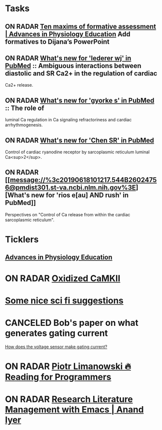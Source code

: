* *Tasks*
** ON RADAR [[https://www.physiology.org/doi/full/10.1152/advan.00173.2018][Ten maxims of formative assessment | Advances in Physiology Education]] Add formatives to Dijana’s PowerPoint
:PROPERTIES:
:SYNCID:   89FCA51F-DC10-4FDD-BFAE-80ABB012F859
:ID:       10F96706-F39D-4C72-B695-1238BCB07342
:END:
** ON RADAR [[message://%3c20190618100904.8DA9E602474F@pmdist301.st-va.ncbi.nlm.nih.gov%3E][What's new for 'lederer wj' in PubMed]] :: Ambiguous interactions between diastolic and SR Ca2+ in the regulation of cardiac
Ca2+ release.

** ON RADAR [[message://%3c20190618101039.E8FCD602474F@pmdist301.st-va.ncbi.nlm.nih.gov%3E][What's new for 'gyorke s' in PubMed]] :: The role of
luminal Ca regulation in Ca signaling refractoriness and cardiac
arrhythmogenesis.

** ON RADAR [[message://%3c20190618100616.F38A8602474F@pmdist301.st-va.ncbi.nlm.nih.gov%3E][What's new for 'Chen SR' in PubMed]]
Control of cardiac ryanodine receptor by sarcoplasmic reticulum luminal Ca<sup>2</sup>.
** ON RADAR [[message://%3c20190618101217.544B26024756@pmdist301.st-va.ncbi.nlm.nih.gov%3E][What's new for 'rios e[au] AND rush' in PubMed]]


Perspectives on "Control of Ca release from within the cardiac sarcoplasmic reticulum".
* *Ticklers*
** [[https://www.physiology.org/journal/advances?cookieSet=1][Advances in Physiology Education]]
SCHEDULED: <2019-06-10 Mon>
* ON RADAR [[message://%3c20180415221025.94083604B580@pmdist301.st-va.ncbi.nlm.nih.gov%3E][Oxidized CaMKII]]
* [[http://www.chicagotribune.com/lifestyles/books/sc-books-science-fiction-roundup-0425-story.html][Some nice sci fi suggestions]]
* CANCELED Bob's paper on what generates gating current
	[[message://%3cCAJMBsVP=6F7M_bt=Uo-_HT8K1vSC-mpzfMA+=5uoiHTQ2MmDkw@mail.gmail.com%3E][How does the voltage sensor make gating current?]]
* ON RADAR [[https://codearsonist.com/reading-for-programmers][Piotr Limanowski 🔥 Reading for Programmers]] 
* ON RADAR [[https://www.anand-iyer.com/blog/2017/research-literature-management-with-emacs.html][Research Literature Management with Emacs | Anand Iyer]] 
